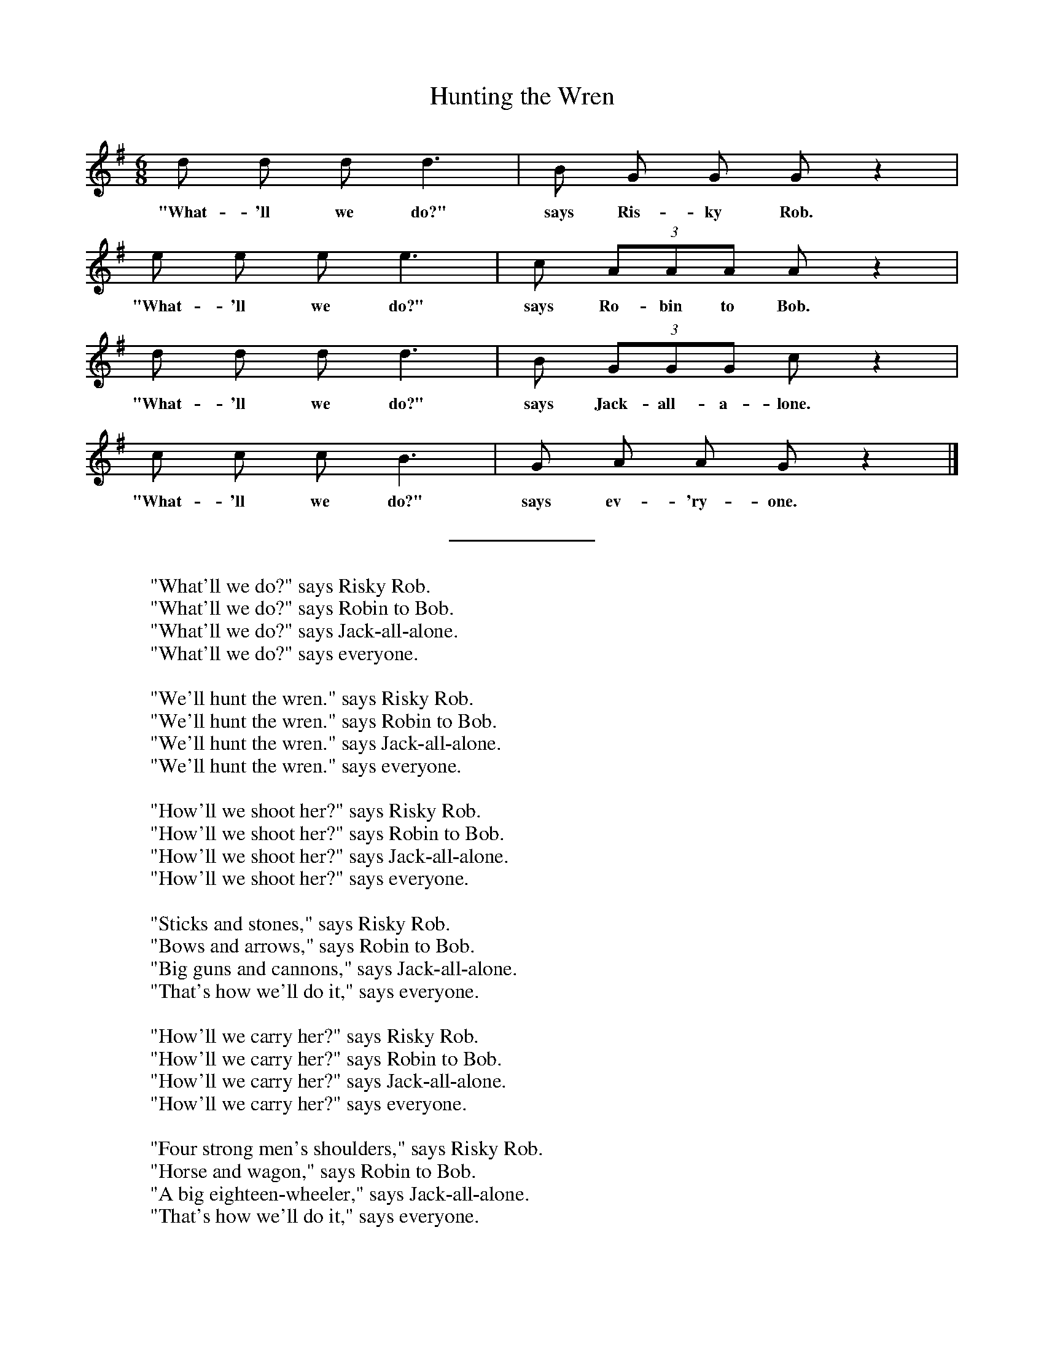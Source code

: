 %abc
I:abc-charset utf-8
%%abc-include _carols.abh

X:1
T:Hunting the Wren
M:6/8
L:1/8
K:G
%
d d d d3 | B  G G  G z2 | 
w: "What- 'll we do?" says Ris- ky Rob.
%
e e e e3 | c (3AAA A z2 |
w: "What- 'll we do?" says Ro- bin to Bob.
%
d d d d3 | B (3GGG c z2 |
w: "What- 'll we do?" says Jack-all-a- lone.
%
c c c B3 | G  A A  G z2 |]
w: "What- 'll we do?" says ev- 'ry- one. 
%
%%sep 0.8cm 0.8cm
%
W: "What'll we do?" says Risky Rob.
W: "What'll we do?" says Robin to Bob.
W: "What'll we do?" says Jack-all-alone.
W: "What'll we do?" says everyone. 
W: 
W: "We'll hunt the wren." says Risky Rob.
W: "We'll hunt the wren." says Robin to Bob.
W: "We'll hunt the wren." says Jack-all-alone.
W: "We'll hunt the wren." says everyone.
W: 
W: "How'll we shoot her?" says Risky Rob.
W: "How'll we shoot her?" says Robin to Bob.
W: "How'll we shoot her?" says Jack-all-alone.
W: "How'll we shoot her?" says everyone.
W: 
W: "Sticks and stones," says Risky Rob.
W: "Bows and arrows," says Robin to Bob.
W: "Big guns and cannons," says Jack-all-alone.
W: "That's how we'll do it," says everyone. 
W: 
W: "How'll we carry her?" says Risky Rob.
W: "How'll we carry her?" says Robin to Bob.
W: "How'll we carry her?" says Jack-all-alone.
W: "How'll we carry her?" says everyone.
W: 
W: "Four strong men's shoulders," says Risky Rob.
W: "Horse and wagon," says Robin to Bob.
W: "A big eighteen-wheeler," says Jack-all-alone.
W: "That's how we'll do it," says everyone. 
W: 
W: "How'll we cook her?" says Risky Rob.
W: "How'll we cook her?" says Robin to Bob.
W: "How'll we cook her?" says Jack-all-alone.
W: "How'll we cook her?" says everyone.
W: 
W: "Pots and pans," says Risky Rob.
W: "Bloody great cauldrons," says Robin to Bob.
W: "A microwave oven," says Jack-all-alone.
W: "That's how we'll do it," says everyone. 
W: 
W: "How'll we carve her?" says Risky Rob.
W: "How'll we carve her?" says Robin to Bob.
W: "How'll we carve her?" says Jack-all-alone.
W: "How'll we carve her?" says everyone.
W: 
W: "Knives and forks," says Risky Rob.
W: "Hatchets and cleavers," says Robin to Bob.
W: "Gas-driven chainsaws," says Jack-all-alone.
W: "That's how we'll do it," says everyone. 
W: 
W: "Who'll come to dinner?" says Risky Rob.
W: "Who'll come to dinner?" says Robin to Bob.
W: "Who'll come to dinner?" says Jack-all-alone.
W: "Who'll come to dinner?" says everyone.
W: 
W: "The King and the Queen," says Risky Rob.
W: "The House and the Senate," says Robin to Bob.
W: "All of New England," says Jack-all-alone.
W: "Invite the whole world," says everyone. 
W: 
W: "Eyes to the blind," says Risky Rob.
W: "Legs to the lame" says Robin to Bob.
W: "Ribs to the poor" says Jack-all-alone. 
W: "Bones to the dogs" says everyone. 
%
%%vskip 0.8cm
%
%%begintext fill
%%"Manx Ballads & Music," (1896) edited by A. W. Moore, has 
%%verses which may have formed the basis for Barrand and Roberts' version.
%%endtext
